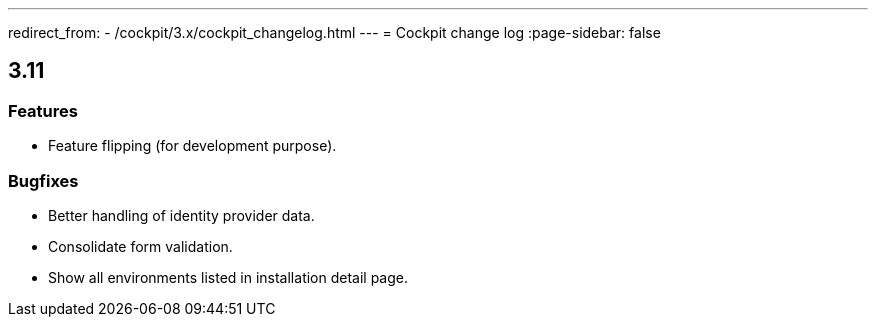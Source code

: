 ---
redirect_from:
  - /cockpit/3.x/cockpit_changelog.html
---
= Cockpit change log
:page-sidebar: false

== 3.11
=== Features
- Feature flipping (for development purpose).

=== Bugfixes
- Better handling of identity provider data.
- Consolidate form validation.
- Show all environments listed in installation detail page.
